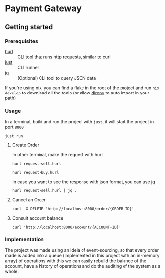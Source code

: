 * Payment Gateway


** Getting started

*** Prerequisites

- [[https://hurl.dev][hurl]] :: CLI tool that runs http requests, similar to curl
- [[https://just.systems/][just]] ::  CLI runner
- [[https://jqlang.org/][jq]] :: (Optional) CLI tool to query JSON data

If you're using nix, you can find a flake in the root of the project and run =nix develop= to download all the tools (or allow [[https://direnv.net/][direnv]] to auto import in your path)

*** Usage

In a terminal, build and run the project with =just=, it will start the project in port =8000=

#+begin_src shell
just run
#+end_src

**** Create Order

In other terminal, make the request with hurl

#+begin_src shell
hurl request-sell.hurl
#+end_src

#+begin_src shell
hurl request-buy.hurl
#+end_src

In case you want to see the response with json format, you can use jq

#+begin_src shell
hurl request-sell.hurl | jq .
#+end_src


**** Cancel an Order

#+begin_src shell
curl -X DELETE 'http://localhost:8000/order/{ORDER-ID}'
#+end_src

**** Consult account balance

#+begin_src shell
curl 'http://localhost:8000/account/{ACCOUNT-ID}'
#+end_src

*** Implementation

The project was made using an ideia of event-sourcing, so that every order made is added into a queue (implemented in this project with an in-memory array) of operations
with this we can easily rebuild the balance of the account,
have a history of operations and do the auditing of the system as a whole.
